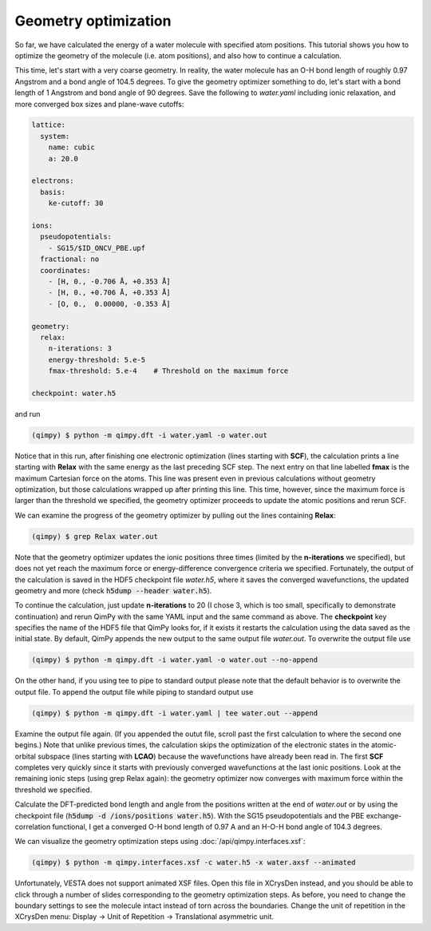 Geometry optimization
=====================

.. image:: water.gif
    :width: 400
    :align: center

So far, we have calculated the energy of a water molecule with specified atom positions.
This tutorial shows you how to optimize the geometry of the molecule (i.e. atom positions),
and also how to continue a calculation.

This time, let's start with a very coarse geometry.
In reality, the water molecule has an O-H bond length of roughly 0.97 Angstrom and a bond angle of 104.5 degrees.
To give the geometry optimizer something to do, let's start with a bond length of 1 Angstrom and bond angle of 90 degrees.
Save the following to `water.yaml` including ionic relaxation,
and more converged box sizes and plane-wave cutoffs:

.. code-block:: yaml

    lattice:
      system:
        name: cubic
        a: 20.0

    electrons:
      basis:
        ke-cutoff: 30

    ions:
      pseudopotentials:
        - SG15/$ID_ONCV_PBE.upf
      fractional: no
      coordinates:
        - [H, 0., -0.706 Å, +0.353 Å]
        - [H, 0., +0.706 Å, +0.353 Å]
        - [O, 0.,  0.00000, -0.353 Å]

    geometry:
      relax:
        n-iterations: 3
        energy-threshold: 5.e-5
        fmax-threshold: 5.e-4    # Threshold on the maximum force

    checkpoint: water.h5

and run

.. code-block:: bash

    (qimpy) $ python -m qimpy.dft -i water.yaml -o water.out

Notice that in this run, after finishing one electronic optimization (lines starting with **SCF**),
the calculation prints a line starting with **Relax** with the same energy as the last preceding SCF step.
The next entry on that line labelled **fmax** is the maximum Cartesian force on the atoms.
This line was present even in previous calculations without geometry optimization,
but those calculations wrapped up after printing this line.
This time, however, since the maximum force is larger than the threshold we specified,
the geometry optimizer proceeds to update the atomic positions and rerun SCF.

We can examine the progress of the geometry optimizer by pulling out the lines containing **Relax**:

.. code-block:: bash

    (qimpy) $ grep Relax water.out

Note that the geometry optimizer updates the ionic positions three times (limited by the **n-iterations** we specified),
but does not yet reach the maximum force or energy-difference convergence criteria we specified.
Fortunately, the output of the calculation is saved in the HDF5 checkpoint file `water.h5`,
where it saves the converged wavefunctions, the updated geometry and more (check :code:`h5dump --header water.h5`).

To continue the calculation, just update **n-iterations** to 20 (I chose 3, which is too small, specifically to
demonstrate continuation) and rerun QimPy with the same YAML input and the same command as above. The **checkpoint**
key specifies the name of the HDF5 file that QimPy looks for, if it exists it restarts the calculation using
the data saved as the initial state. By default, QimPy appends the new output to the same output file `water.out`.
To overwrite the output file use

.. code-block:: bash

    (qimpy) $ python -m qimpy.dft -i water.yaml -o water.out --no-append

On the other hand, if you using tee to pipe to standard output please note that the default behavior is to overwrite the output file.
To append the output file while piping to standard output use

.. code-block:: bash

    (qimpy) $ python -m qimpy.dft -i water.yaml | tee water.out --append

Examine the output file again.
(If you appended the outut file, scroll past the first calculation to where the second one begins.)
Note that unlike previous times, the calculation skips the optimization of the electronic states in the atomic-orbital
subspace (lines starting with **LCAO**) because the wavefunctions have already been read in.
The first **SCF** completes very quickly since it starts with previously converged wavefunctions at the last ionic positions.
Look at the remaining ionic steps (using grep Relax again):
the geometry optimizer now converges with maximum force within the threshold we specified.

Calculate the DFT-predicted bond length and angle from the positions written at the end of `water.out` or by using the
checkpoint file (:code:`h5dump -d /ions/positions water.h5`).
With the SG15 pseudopotentials and the PBE exchange-correlation functional,
I get a converged O-H bond length of 0.97 A and an H-O-H bond angle of 104.3 degrees.

We can visualize the geometry optimization steps using :doc:`/api/qimpy.interfaces.xsf`:

.. code-block:: bash

    (qimpy) $ python -m qimpy.interfaces.xsf -c water.h5 -x water.axsf --animated

Unfortunately, VESTA does not support animated XSF files.
Open this file in XCrysDen instead, and you should be able to click through a number of slides corresponding to the geometry optimization steps.
As before, you need to change the boundary settings to see the molecule intact instead of torn across the boundaries.
Change the unit of repetition in the XCrysDen menu: Display -> Unit of Repetition -> Translational asymmetric unit.
